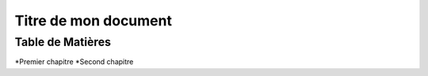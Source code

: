 ==========================
Titre de mon document
========================== 

Table de Matières
-----------------

*Premier chapitre
*Second  chapitre
